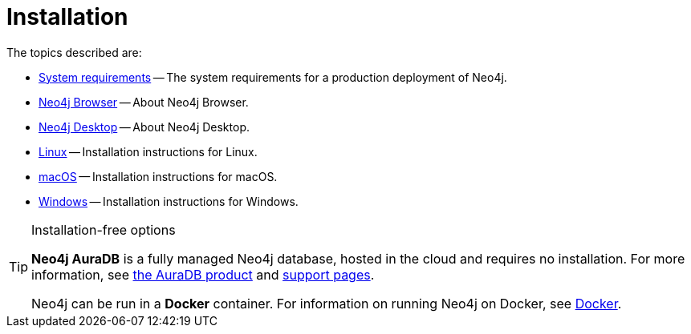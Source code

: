 [[installation]]
= Installation
:description: This chapter describes installation of Neo4j in different deployment contexts, such as Linux, macOS, and Windows. 

The topics described are:

* xref:installation/requirements.adoc[System requirements] -- The system requirements for a production deployment of Neo4j.
* xref:installation/neo4j-browser.adoc[Neo4j Browser] -- About Neo4j Browser.
* xref:installation/neo4j-desktop.adoc[Neo4j Desktop] -- About Neo4j Desktop.
* xref:installation/linux/index.adoc[Linux] -- Installation instructions for Linux.
* xref:installation/osx.adoc[macOS] -- Installation instructions for macOS.
* xref:installation/windows.adoc[Windows] -- Installation instructions for Windows.

.Installation-free options
[TIP]
====
*Neo4j AuraDB* is a fully managed Neo4j database, hosted in the cloud and requires no installation.
For more information, see https://neo4j.com/aura/[the AuraDB product^] and https://aura.support.neo4j.com/[support pages^].

Neo4j can be run in a *Docker* container.
For information on running Neo4j on Docker, see xref:docker/index.adoc[Docker].
====


